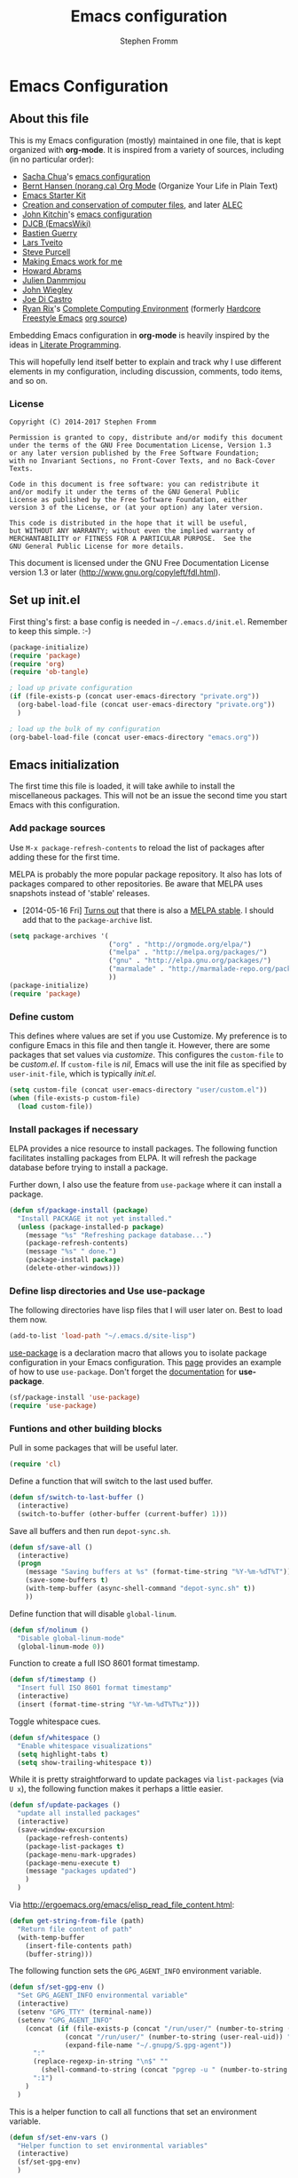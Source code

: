 #+TITLE: Emacs configuration
#+AUTHOR: Stephen Fromm

* Emacs Configuration
  
** About this file
<<babel-init>>

This is my Emacs configuration (mostly) maintained in one file, that is
kept organized with *org-mode*. It is inspired from a variety of
sources, including (in no particular order):

- [[http://sachachua.com/blog/][Sacha Chua]]'s [[http://sachac.github.io/.emacs.d/Sacha.html][emacs configuration]]
- [[http://doc.norang.ca/org-mode.html][Bernt Hansen (norang.ca) Org Mode]] (Organize Your Life in Plain Text)
- [[http://eschulte.github.io/emacs24-starter-kit/][Emacs Starter Kit]]
- [[http://www.wisdomandwonder.com/wordpress/wp-content/uploads/2014/03/C3F.html][Creation and conservation of computer files]], and later [[https://github.com/grettke/home/blob/master/ALEC.org][ALEC]]
- [[http://kitchingroup.cheme.cmu.edu/blog/][John Kitchin]]'s [[https://github.com/jkitchin/jmax][emacs configuration]]
- [[http://www.djcbsoftware.nl/dot-emacs.html][DJCB (EmacsWiki)]]
- [[https://github.com/bzg/dotemacs/blob/master/emacs.el][Bastien Guerry]]
- [[https://github.com/larstvei/dot-emacs][Lars Tveito]]
- [[https://github.com/purcell/emacs.d][Steve Purcell]]
- [[http://zeekat.nl/articles/making-emacs-work-for-me.html][Making Emacs work for me]]
- [[https://github.com/howardabrams/dot-files][Howard Abrams]]
- [[https://github.com/jd/emacs.d][Julien Danmmjou]]
- [[https://github.com/jwiegley/dot-emacs][John Wiegley]]
- [[https://github.com/joedicastro/dotfiles/tree/master/emacs][Joe Di Castro]]
- [[http://org.rix.si/][Ryan Rix]]'s [[http://doc.rix.si/cce/cce.html][Complete Computing Environment]] (formerly [[http://doc.rix.si/org/fsem.html][Hardcore Freestyle Emacs]] [[http://fort.kickass.systems:10082/cgit/personal/rrix/pub/fsem.git/tree/fsem.org][org source]]) 

Embedding Emacs configuration in *org-mode* is heavily inspired by the
ideas in [[http://en.wikipedia.org/wiki/Literate_programming][Literate Programming]].

This will hopefully lend itself better to explain and track why I
use different elements in my configuration, including discussion,
comments, todo items, and so on.

*** License

#+BEGIN_SRC 
Copyright (C) 2014-2017 Stephen Fromm

Permission is granted to copy, distribute and/or modify this document
under the terms of the GNU Free Documentation License, Version 1.3
or any later version published by the Free Software Foundation;
with no Invariant Sections, no Front-Cover Texts, and no Back-Cover Texts.

Code in this document is free software: you can redistribute it
and/or modify it under the terms of the GNU General Public
License as published by the Free Software Foundation, either
version 3 of the License, or (at your option) any later version.

This code is distributed in the hope that it will be useful,
but WITHOUT ANY WARRANTY; without even the implied warranty of
MERCHANTABILITY or FITNESS FOR A PARTICULAR PURPOSE.  See the
GNU General Public License for more details.
#+END_SRC

This document is licensed under the GNU Free Documentation License
version 1.3 or later (http://www.gnu.org/copyleft/fdl.html).

** Set up init.el

First thing's first: a base config is needed in =~/.emacs.d/init.el=.
Remember to keep this simple.  :-)

#+BEGIN_SRC emacs-lisp  :tangle no
(package-initialize)
(require 'package)
(require 'org)
(require 'ob-tangle)

; load up private configuration
(if (file-exists-p (concat user-emacs-directory "private.org"))
  (org-babel-load-file (concat user-emacs-directory "private.org"))
  )

; load up the bulk of my configuration
(org-babel-load-file (concat user-emacs-directory "emacs.org"))
#+END_SRC

** Emacs initialization

The first time this file is loaded, it will take awhile to install the
miscellaneous packages.  This will not be an issue the second time you
start Emacs with this configuration.

*** Add package sources

Use =M-x package-refresh-contents= to reload the list of packages
after adding these for the first time.

MELPA is probably the more popular package repository.  It also has lots
of packages compared to other repositories.  Be aware that MELPA uses
snapshots instead of 'stable' releases.

- [2014-05-16 Fri] [[http://emacsredux.com/blog/2014/05/16/melpa-stable/][Turns out]] that there is also a [[http://melpa-stable.milkbox.net/#/][MELPA stable]].  I
  should add that to the =package-archive= list.

#+BEGIN_SRC emacs-lisp
  (setq package-archives '(
                           ("org" . "http://orgmode.org/elpa/")
                           ("melpa" . "http://melpa.org/packages/")
                           ("gnu" . "http://elpa.gnu.org/packages/")
                           ("marmalade" . "http://marmalade-repo.org/packages/")
                           ))
  (package-initialize)
  (require 'package)
#+END_SRC

*** Define custom

This defines where values are set if you use Customize.  My preference
is to configure Emacs in this file and then tangle it.  However, there
are some packages that set values via /customize/.  This configures the
=custom-file= to be /custom.el/.  If =custom-file= is /nil/, Emacs will
use the init file as specified by =user-init-file=, which is typically
/init.el/.

#+BEGIN_SRC emacs-lisp
(setq custom-file (concat user-emacs-directory "user/custom.el"))
(when (file-exists-p custom-file)
  (load custom-file))
#+END_SRC

*** Install packages if necessary

ELPA provides a nice resource to install packages.  The following
function facilitates installing packages from ELPA.  It will refresh the
package database before trying to install a package.

Further down, I also use the feature from =use-package= where it can
install a package.

#+BEGIN_SRC emacs-lisp
(defun sf/package-install (package)
  "Install PACKAGE it not yet installed."
  (unless (package-installed-p package)
    (message "%s" "Refreshing package database...")
    (package-refresh-contents)
    (message "%s" " done.")
    (package-install package)
    (delete-other-windows)))
#+END_SRC

*** Define lisp directories and Use use-package

The following directories have lisp files that I will user later on.
Best to load them now.

#+BEGIN_SRC emacs-lisp
(add-to-list 'load-path "~/.emacs.d/site-lisp")
#+END_SRC

[[https://github.com/jwiegley/use-package][use-package]] is a declaration macro that allows you to isolate package
configuration in your Emacs configuration.  This [[http://ericjmritz.name/2013/11/25/simplify-emacs-configuration-with-use-package/][page]] provides an
example of how to use =use-package=.  Don't forget the [[https://github.com/jwiegley/use-package/blob/master/README.md][documentation]] for
*use-package*.

#+BEGIN_SRC emacs-lisp
(sf/package-install 'use-package)
(require 'use-package)
#+END_SRC

*** Funtions and other building blocks

Pull in some packages that will be useful later.

#+BEGIN_SRC emacs-lisp
  (require 'cl)
#+END_SRC

Define a function that will switch to the last used buffer.

#+BEGIN_SRC emacs-lisp
  (defun sf/switch-to-last-buffer ()
    (interactive)
    (switch-to-buffer (other-buffer (current-buffer) 1)))
#+END_SRC

Save all buffers and then run =depot-sync.sh=.

#+BEGIN_SRC emacs-lisp
  (defun sf/save-all ()
    (interactive)
    (progn
      (message "Saving buffers at %s" (format-time-string "%Y-%m-%dT%T"))
      (save-some-buffers t)
      (with-temp-buffer (async-shell-command "depot-sync.sh" t))
      ))
#+END_SRC

Define function that will disable =global-linum=.

#+BEGIN_SRC emacs-lisp
  (defun sf/nolinum ()
    "Disable global-linum-mode"
    (global-linum-mode 0))
#+END_SRC

Function to create a full ISO 8601 format timestamp.

#+BEGIN_SRC emacs-lisp
  (defun sf/timestamp ()
    "Insert full ISO 8601 format timestamp"
    (interactive)
    (insert (format-time-string "%Y-%m-%dT%T%z")))
#+END_SRC

Toggle whitespace cues.

#+BEGIN_SRC emacs-lisp
  (defun sf/whitespace ()
    "Enable whitespace visualizations"
    (setq highlight-tabs t)
    (setq show-trailing-whitespace t))
#+END_SRC

While it is pretty straightforward to update packages via
~list-packages~ (via ~U x~), the following function makes it perhaps a
little easier.

#+BEGIN_SRC emacs-lisp
  (defun sf/update-packages ()
    "update all installed packages"
    (interactive)
    (save-window-excursion
      (package-refresh-contents)
      (package-list-packages t)
      (package-menu-mark-upgrades)
      (package-menu-execute t)
      (message "packages updated")
      )
    )
#+END_SRC

Via http://ergoemacs.org/emacs/elisp_read_file_content.html:

#+BEGIN_SRC emacs-lisp
  (defun get-string-from-file (path)
    "Return file content of path"
    (with-temp-buffer
      (insert-file-contents path)
      (buffer-string)))
#+END_SRC

The following function sets the =GPG_AGENT_INFO= environment variable.

#+BEGIN_SRC emacs-lisp
  (defun sf/set-gpg-env ()
    "Set GPG_AGENT_INFO environmental variable"
    (interactive)
    (setenv "GPG_TTY" (terminal-name))
    (setenv "GPG_AGENT_INFO"
      (concat (if (file-exists-p (concat "/run/user/" (number-to-string (user-real-uid)) "/gnupg/S.gpg-agent"))
                (concat "/run/user/" (number-to-string (user-real-uid)) "/gnupg/S.gpg-agent")
                (expand-file-name "~/.gnupg/S.gpg-agent"))
        ":"
        (replace-regexp-in-string "\n$" ""
          (shell-command-to-string (concat "pgrep -u " (number-to-string (user-real-uid)) " gpg-agent")))
        ":1")
      )
    )
#+END_SRC

This is a helper function to call all functions that set an environment
variable.

#+BEGIN_SRC emacs-lisp
  (defun sf/set-env-vars ()
    "Helper function to set environmental variables"
    (interactive)
    (sf/set-gpg-env)
    )
#+END_SRC

This helps with aligning code (or other text) by whitespace, taken from
[[http://pragmaticemacs.com/emacs/aligning-text/][Ben Maughn]].

#+BEGIN_SRC emacs-lisp
  (defun sf/align-whitespace (start end)
    "Align columns by whitespace"
    (interactive "r")
    (align-regexp start end "\\(\\s-*\\)\\s-" 1 0 t)
    )
#+END_SRC

And another one from [[http://pragmaticemacs.com/emacs/join-line-to-following-line/][Ben Maughn]], join current line to the following
line.

#+BEGIN_SRC emacs-lisp
  (defun sf/join-next-line ()
    "Join the next line with the current line."
    (interactive)
    (join-line -1)
    )
  (global-set-key (kbd "M-j") 'sf/join-next-line)
#+END_SRC

A series of functions from [[https://github.com/magnars/.emacs.d/blob/master/defuns/buffer-defuns.el][Magnars' buffer-defuns.el]].

#+BEGIN_SRC emacs-lisp
  (defun untabify-buffer ()
    "Remove tabs from buffer"
    (interactive)
    (untabify (point-min) (point-max))
    )
  (defun indent-buffer ()
    "Indent buffer"
    (interactive)
    (indent-region (point-min) (point-max))
    )
  (defun cleanup-buffer ()
    "Clean up whitespace in a buffer"
    (interactive)
    (untabify-buffer)
    (delete-trailing-whitespace)
    (indent-buffer)
    )
#+END_SRC

Twiddle the luminance for emails.

#+BEGIN_SRC emacs-lisp
  (defun sf/twiddle-luminance (value)
    "Twiddle the luminance value"
    (interactive "nLuminance: ")
    (setq shr-color-visible-luminance-min value)
    )
#+END_SRC

#+BEGIN_SRC emacs-lisp
  (require 'dbus)
  (defun sf/network-online? ()
    "Check if we have a working network connection"
    (interactive)
    (let ((nm-service "org.freedesktop.NetworkManager")
           (nm-path "/org/freedesktop/NetworkManager")
           (nm-interface "org.freedesktop.NetworkManager")
           (nm-state-connected-global 70))
      (eq (dbus-get-property :system
            nm-service nm-path nm-interface "State")
        nm-state-connected-global)
      ))
#+END_SRC

The following is inspired by Sacha Chua's [[http://sachachua.com/blog/2015/12/scan-bin-turn-scripts-emacs-commands/][post]] on converting shell
commands into Emacs functions.  I'm not sure I want every shell command
to be an Emacs command at this time, but I'll enable it for one.

#+BEGIN_SRC emacs-lisp
  (defun sf/shell/ip-qry ()
    "Invoke ip-qry for information"
    (interactive)
    (let ((ipqry (concat (getenv "HOME") "/bin/ip-qry.py"))
           (buffer-name "*ip-qry*")
           (ipaddr))
      (if (not (region-active-p))
        (setq ipaddr (read-string "IP address: "))
        (setq ipaddr (buffer-substring (region-beginning) (region-end))))
      (call-process ipqry nil buffer-name t ipaddr)
      (display-buffer buffer-name 'display-buffer-pop-up-window)))
#+END_SRC

This is a helper to export an org-mode table to CSV file.  See:
https://emacs.stackexchange.com/questions/16640/can-i-export-a-specific-table-in-an-org-file-to-csv-from-the-command-line

#+BEGIN_SRC emacs-lisp
  (defun sf/org-tbl-export (name)
    "Search for table named `NAME` and export"
    (interactive "s")
    (show-all)
    (push-mark)
    (goto-char (point-min))
    (let ((case-fold-search t))
      (if (search-forward-regexp (concat "#\\+NAME: +" name) nil t)
        (progn
          (next-line)
          (org-table-export (format "%s.csv" name) "orgtbl-to-csv")
          )
        )
      )
    (pop-mark)
    )

#+END_SRC

Copy the path to the current file to the clipboard.

#+BEGIN_SRC emacs-lisp
  (defun sf/copy-file-name-to-clipboard ()
    "Copy current buffer file name to the clipboard."
    (interactive)
    (let ((filename (if (equal major-mode 'dired-mode)
                      default-directory
                      (buffer-file-name))))
      (when filename
        (kill-new filename)
        (message "Copied buffer file name '%s' to clipboard." filename)
        )
      )
    )
#+END_SRC

Transparency for Emacs frames.  See: https://www.emacswiki.org/emacs/TransparentEmacs

#+BEGIN_SRC emacs-lisp
(defun sf/transparency (value)
   "Sets the transparency of the frame window. 0=transparent/100=opaque"
   (interactive "nTransparency Value 0 - 100 opaque:")
   (set-frame-parameter (selected-frame) 'alpha value))
#+END_SRC

*** DONE Load encrypted secrets
    CLOSED: [2014-04-25 Fri 10:40]

<<emacs-secrets>>

The following uses [[http://www.gnu.org/software/emacs/manual/html_mono/epa.html][EasyPG Assistant]] for the encryption.  This enables
you to store secrets (aka passwords) in a separate, encrypted file that
is loaded when needed.

I updated this to be in a function so that it doesn't prompt right away
when starting Emacs.  This function can then be called by other parts as
needed.

#+BEGIN_SRC emacs-lisp
;  (eval-after-load 'erc
;    (progn
;      (load-file (concat user-emacs-directory "secrets.el.gpg"))
;    ))
#+END_SRC

The following was a helpful resource when setting this up.

http://emacs-fu.blogspot.com/2011/02/keeping-your-secrets-secret.html

- [2015-03-12 Thu] I don't really use this anymore.  For passwords, I
  use an encrypted /authinfo/.  For /private.org/, I maintain that
  separately.

**** CANCELLED Consider using =gpg-agent= and public key encryption
     CLOSED: [2015-03-12 Thu 19:02]

**** CANCELLED Consider loading secrets file on demand
     CLOSED: [2015-03-12 Thu 19:02]

** Personal information

Set my name.  =user-mail-address= is defined in /private.org/.

#+BEGIN_SRC emacs-lisp
(setq user-full-name "Stephen Fromm")
#+END_SRC

Pull in information from private module.

#+BEGIN_SRC emacs-lisp
(if (file-exists-p (concat user-emacs-directory "site-lisp/sf-private.el"))
  (require 'sf-private))
#+END_SRC

** Packages

This section defines all the packages I use.  It installs (if needed)
and configures them per my usage.  Sections will come and go.

[[https://github.com/emacs-tw][emacs-tw]] has an interesting page, titled [[https://github.com/emacs-tw/awesome-emacs][awesome emacs]], that organizes
different packages available for Emacs by subject.  This can be a useful
resource when looking for specific functionality or to check in on
occasionally.

*** Emacs vi emulation

Pull in [[file:emacs-vi.org][emacs-vi.org]] ...

#+BEGIN_SRC emacs-lisp
(require 'emacs-vi)
#+END_SRC

*** BBDB

[[http://bbdb.sourceforge.net/bbdb.html][BBDB]], the Big-Brother Database.  Useful resources: [[http://www.emacswiki.org/emacs/CategoryBbdb][emacswiki]] and [[http://sachachua.com/blog/category/geek/emacs/bbdb/][Chua]].

#+BEGIN_SRC emacs-lisp
  (dolist (p '(bbdb bbdb-ext bbdb-vcard))
    (progn (sf/package-install p)))
  (use-package bbdb
    :init
    (progn
      (bbdb-initialize 'message)
      (setq bbdb-file (concat user-emacs-directory "user/bbdb"))
      (add-hook 'gnus-startup-hook 'bbdb-insinuate-gnus)
      (bbdb-insinuate-message)
      (add-hook 'bbdb-change-hook 'bbdb-timestamp)
      (add-hook 'bbdb-create-hook 'bbdb-creation-date)
      )
    )

#+END_SRC

*** Bookmarks

Bookmarks are a way to jump to files and other things.  They are saved
to =~/.emacs.d/bookmarks=. 

| Keybinding  | Command                                 |
|-------------+-----------------------------------------|
| C-x r m     | Set bookmark for visited file, at point |
| C-x r b BMK | Jump to bookmark named BMK              |
| C-x r l     | List all bookmarks                      |

[[http://oremacs.com/2015/01/06/rushing-headlong/][headlong]]: 

#+BEGIN_SRC emacs-lisp
(use-package headlong
  :ensure headlong
 )
#+END_SRC

[[http://www.emacswiki.org/emacs/BookmarkPlus][Bookmark+]]:

#+BEGIN_SRC emacs-lisp
(use-package bookmark+
  :ensure bookmark+
  )
#+END_SRC

*** Diminish

Use =diminish= to clean up clutter on the modeline.  =use-package= has a
built-in mechanism to diminish a mode.

#+BEGIN_SRC emacs-lisp
(sf/package-install 'diminish)
#+END_SRC

*** Ediff

I am fairly used to *vimdiff*'s behavior.  I haven't had lots of
opportunities to familiarize myself with *ediff*, but the following
kinda-sorta helps.

#+BEGIN_SRC emacs-lisp
  (setq ediff-split-window-function 'split-window-horizontally)
  (setq ediff-window-setup-function 'ediff-setup-windows-plain)
#+END_SRC

*** Elfeed

Use [[https://github.com/skeeto/elfeed][elfeed]] as RSS feed reader.  See [[file:emacs-elfeed.org][emacs-elfeed.org]] ...

#+BEGIN_SRC emacs-lisp
(require 'emacs-elfeed)
#+END_SRC

*** Emacsclient and server

This allows you to start a single Emacs process and then connect to it
via =emacsclient=.  In general, be sure to use =emacsclient -n= tells
=emacsclient= to not wait for the server to return.

#+BEGIN_SRC emacs-lisp
  (load "server")
  (unless (server-running-p) (server-start))
#+END_SRC

*** Instant messaging

Pull in [[file:emacs-chat.org][emacs-chat.org]] ...

#+BEGIN_SRC emacs-lisp
(require 'emacs-chat)
#+END_SRC

*** Hydra - Making Emacs bindings stick around

[[https://github.com/abo-abo/hydra][Hydra]] is a Emacs package that can be used to tie related commands into a
family of short bindings with a common prefix - aka the Hydra.

Abo Abo has some interesting posts on Hydra that demonstrate its
utility:

- [[http://oremacs.com/2015/02/03/one-hydra-two-hydra/][One Hydra Two Hydra Red Hydra Blue Hydra]]
- [[http://oremacs.com/2015/02/04/pre-hydra-post/][New in Hydra - :pre and :post clauses]]
- [[http://oremacs.com/2015/02/02/colorful-hydrae/][Colorful Hydras]]

Let's give it a shot.

#+BEGIN_SRC emacs-lisp
  (use-package hydra
    :ensure t)
#+END_SRC

*** Git

Pull in [[file:emacs-git.org][emacs-git.org]] ...

#+BEGIN_SRC emacs-lisp
(require 'emacs-git)
#+END_SRC

*** Ledger

[[http://www.ledger-cli.org/][Ledger]] is a double entry accounting system that can be used from the CLI
and from Emacs.  There is also a Haskell port, [[http://hledger.org/][hledger]], that is
compatible with ledger.  Hledger also has support for a web daemon that
may make data entry simpler.

- [[http://www.ledger-cli.org/3.0/doc/ledger3.html][Ledger 3 Documentation]]
- [[http://www.ledger-cli.org/3.0/doc/ledger-mode.html][Ledger Mode]]

#+BEGIN_SRC emacs-lisp
  (use-package ledger-mode
    :ensure t)
#+END_SRC

*** Mode line

There are lots of fancy ways of decorating the modeline, including
[[https://github.com/milkypostman/powerline][powerline]] and [[https://github.com/Malabarba/smart-mode-line][smart-mode-line]].  This uses the latter.

#+BEGIN_SRC emacs-lisp
  (use-package smart-mode-line
    :commands sml/setup
    :demand t
    :ensure t
    :init
    (setq sml/theme 'respectful
      sml/shorten-directory t
      sml/shorten-modes t)
    :config
    (sml/setup)
    )
#+END_SRC

**** Nyan
 Because I find the [[http://www.nyan.cat/][Nyan Cat]] amusing …

 #+BEGIN_SRC emacs-lisp
   (sf/package-install 'nyan-mode)
   (use-package zone-nyan
     :ensure t
     :init
     (progn (setq zone-programs [zone-nyan]) )
     )
 #+END_SRC

*** Music 

[[https://github.com/pft/mingus][Mingus]] is a frontend for Emacs to the Music Player Daemon (MPD).  The
says it is meant to resemble /ncmpc/.

#+BEGIN_SRC emacs-lisp
(use-package mingus
  :ensure t)
#+END_SRC

*** Org Mode

 Pull in the awesome [[http://orgmode.org/][org mode]].  See [[file:emacs-org.org][emacs-org.org]] ...

 #+BEGIN_SRC emacs-lisp
 (require 'emacs-org)
 #+END_SRC

*** Paradox
[[https://github.com/Malabarba/paradox][Paradox]] is a nice front-end to Emacs' package menu.  Among some of the
handy features:

| Shortcut | Action                           |
|----------+----------------------------------|
| v        | Visit package homepage           |
| l        | View list of recent commits      |
| f r      | Filter by regexp                 |
| f u      | Filter by packages with upgrades |
| f k      | Filter by keyword                |

#+BEGIN_SRC emacs-lisp
  (use-package paradox
    :ensure t
    :init
    (progn
      (setq paradox-execute-asynchronously t)
      (dolist (mode '(paradox-menu-mode paradox-commit-list-mode))
        (evil-set-initial-state mode 'emacs))
      )
    )
#+END_SRC

*** Passwords

Use [[https://www.passwordstore.org/][pass]] to store and manage passwords.  See [[file:emacs-pass.org][emacs-pass.org]] ...

#+BEGIN_SRC emacs-lisp
(require 'emacs-pass)
#+END_SRC

*** Searching and Completion

**** Helm
    
[[https://github.com/emacs-helm/helm][Helm]] is an incremental completion and selectio narrowing framework for
Emacs.  It helps narrow your choices when searching for files, buffers,
commands, et cetera.

- [[http://tuhdo.github.io/helm-intro.html][Helm: A Package in a league of its own]]

| Keybinding | Command                           |
|------------+-----------------------------------|
| C-c ?      | Display help when in Helm session |
|            |                                   | 

The following rebinds *C-x c* to *C-c h* because the former is too close
to the command *C-x C-c*, *save-buffers-kill-terminal*.

#+BEGIN_SRC emacs-lisp
  (use-package helm
    :ensure helm
    :disabled t
    :diminish helm-mode
    :init
    (progn
      (require 'helm-config)
      (setq 
        helm-ff-skip-boring-files t
        helm-split-window-in-side-p t
        helm-ff-file-name-history-use-recentf t)
      (global-set-key (kbd "C-c h") 'helm-command-prefix)
      (global-unset-key (kbd "C-x c"))
      (helm-mode 1)
      (helm-autoresize-mode t))
    :config
      (define-key helm-map (kbd "<tab>") 'helm-execute-persistent-action)
    :bind (("M-x" . helm-M-x)
            ("C-x C-f" . helm-find-files)
            ("<f7>" . helm-recentf)
            ("C-x b" . helm-mini))
    )

#+END_SRC

**** IDO

A first crack at using [[http://www.emacswiki.org/InteractivelyDoThings][IDO]], aka /Interactively Do Things/.  Of
particular note, *ido-vertical-mode* is enabled again.

A few handy key-bindings when using IDO:

| Keybinding | Command                                       |
|------------+-----------------------------------------------|
| C-n        | move next through list                        |
| C-p        | move to previous in list                      |
| Tab        | display possible completion in buffer         |
| RET        | go down inside the directory in front of list |
| backspace  | go up to parent directory                     |
| //         | go to root directory                          |
| ~/         | go to home directory                          |
| C-f        | fall back to find file                        |
| C-d        | enter Dired for directory                     |
| C-j        | create new file named with text you entered   |
| C-b        | go back to buffer selection mode              |

[2015-02-09 Mon]: I disabled *ido* in favor of *helm*.

#+BEGIN_SRC emacs-lisp
  (use-package ido
    :disabled t
    :init
    (progn
      (use-package ido-vertical-mode
        :ensure t
        :disabled t
        :init (ido-vertical-mode 1))
      (use-package flx-ido
        :ensure flx-ido
        :disabled t
        :init (flx-ido-mode 1))
      (ido-mode 1)
      (ido-everywhere t)
      (setq
        ido-enable-flex-matching t
        ido-create-new-buffer 'always
        ido-use-faces nil
        ido-use-filename-at-point nil
        ido-auto-merge-work-directories-length 0))
    :bind (("<f7>" . recentf-open-files)
            ("C-x b" . ido-switch-buffer))
    )
#+END_SRC

Some possibly useful references:
- [[http://www.emacswiki.org/emacs/InteractivelyDoThings][EmacsWiki IDO]]
- [[http://www.masteringemacs.org/articles/2010/10/10/introduction-to-ido-mode/][Mastering Emacs: Introduction to IDO]]
- [[http://ergoemacs.org/emacs/emacs_buffer_switching.html][ErgoEmacs: Buffer switching]]

**** Smex

*Smex* is a ~M-x~ enhancement to recently and most frequently used
 commands.  It is typically used with *ido*.

#+BEGIN_SRC emacs-lisp
  (use-package smex
    :ensure smex
    :init (setq smex-completion-method 'ivy))
#+END_SRC

**** Ivy, Avy, and Swiper

[[https://github.com/abo-abo/swiper][swiper]] gives you an overview as you search for a regex.

#+BEGIN_SRC emacs-lisp
  (use-package swiper
    :ensure swiper
    :diminish ivy-mode
    :init
    (progn
      (use-package counsel :ensure t)
      (define-key ivy-minibuffer-map (kbd "<tab>") 'ivy-alt-done)
      (ivy-mode 1)
      (setq ivy-use-virtual-buffers t)
      )
    :bind (
            ("C-s" . swiper)
            ("C-c f" . counsel-git)
            )
    )
#+END_SRC

[[https://github.com/abo-abo/avy][avy]] is a package for jumping to visible text using a char-based decision
tree.

#+BEGIN_SRC emacs-lisp
  (use-package avy
    :ensure t
    :bind (
            ("M-g g" . avy-goto-line)
            ("M-s" . avy-goto-word-1)
            )
    )
#+END_SRC

*** Snippets

[[https://github.com/capitaomorte/yasnippet][Yasnippet]] is a template system for Emacs.  You type an abbreviation and
yasnippet will automatically expand it into the template.  The
[[https://capitaomorte.github.io/yasnippet/][documentation]] is online.

To go with yasnippet, you may want to consider installing
[[https://github.com/AndreaCrotti/yasnippet-snippets][yasnippet-snippets]], a collection of snippets for different modes.

#+BEGIN_SRC emacs-lisp
  (use-package yasnippet
    :ensure t
    :diminish yasnippet-minor-mode
    :init
    (progn
      (yas-global-mode 1)
      (add-hook 'term-mode-hook (lambda () "Disable yasnippet in terminal" (setq yas-dont-activate t)))
      )
    )
#+END_SRC
*** Eshell

Pull in [[file:emacs-eshell.org][emacs-eshell.org]] ...

#+BEGIN_SRC emacs-lisp
(require 'emacs-eshell)
#+END_SRC

*** Tmux integration

[[https://github.com/syohex/emacs-emamux][Emamux]] allows you to interact with tmux from Emacs.  Should be
interesting to try, but have yet to hit on a use-case.

#+BEGIN_SRC emacs-lisp
  (use-package emamux
    :ensure emamux)
#+END_SRC

*** Twitter

Pull in [[file:emacs-twitter.org][emacs-twitter.org]] ...

#+BEGIN_SRC emacs-lisp
(require 'emacs-twitter)
#+END_SRC

*** Web development

[[http://web-mode.org/][web-mode]] is an Emacs mode for editing web pages and templates, in
particular [[http://jinja.pocoo.org/][Jinja]].

#+BEGIN_SRC emacs-lisp
  (use-package web-mode
    :ensure t
    :init
    (progn
      (setq 
        web-mode-css-indent-offset 2
        web-mode-markup-indent-offset 2
        web-mode-code-indent-offset 2
        )
      (add-to-list 'auto-mode-alist '("\\.html\\'" . web-mode))
      ))
#+END_SRC

*** Window Management

[[https://github.com/abo-abo/ace-window][ace-window]] is a mechanism to quickly switch between windows in an Emacs
frame.

#+BEGIN_SRC emacs-lisp
  (use-package ace-window :ensure ace-window)
#+END_SRC

[[http://www.emacswiki.org/emacs/TransposeFrame][Transpose Frame]] is a utility to quickly transpose the arrangement of
windows in the current frame.

#+BEGIN_SRC emacs-lisp
  (use-package transpose-frame :ensure transpose-frame)
#+END_SRC

** General configuration

And finally, we get to general configuration of Emacs.  ;-)

*** Basics

Use UTF-8 as the default locale.

#+BEGIN_SRC emacs-lisp
(prefer-coding-system 'utf-8)
#+END_SRC

Define format for line numbers on the side, when *linum-mode* is
enabled.

#+BEGIN_SRC emacs-lisp
(setq linum-format "%4d")
#+END_SRC

Turn on highlighting of current line.  See Emacs manual on [[http://www.gnu.org/software/emacs/manual/html_node/emacs/Cursor-Display.html][Cursor Display]].

#+BEGIN_SRC emacs-lisp
  (global-hl-line-mode 1)
#+END_SRC

Skip the splash screen ...

#+BEGIN_SRC emacs-lisp
(setq inhibit-splash-screen t)
#+END_SRC

*** Backups

By default, Emacs will save backup files in the current directory.  This
will litter =~= files everywhere.  The following will store them in
=~/.emacs.d/backups=.  If need be, they can be found via =C-x C-f
(find-file)=.

This will keep a large number of backups.  =delete-old-versions= will
prevent trimming of backup versions.  =version-control= makes numeric
backup versions unconditionally.  Lastly, =auto-save-file-name-transforms=
will make filenames unique when saved in the backup directory.

#+BEGIN_SRC emacs-lisp
  (defvar sf/emacs-autosave-directory
    (concat user-emacs-directory "backups/")
    "This variable dictates where to put auto saves. It is set to a
      directory called backups located in your .emacs.d/ directory.")

  (setq
    backup-directory-alist `((".*" . ,sf/emacs-autosave-directory))
    auto-save-file-name-transforms `((".*" ,sf/emacs-autosave-directory t))
    delete-old-versions -1
    version-control t
    )
#+END_SRC

*** Saving and History

Save commands and their history.

#+BEGIN_SRC emacs-lisp
  (setq savehist-file "~/.emacs.d/savehist")
  (savehist-mode 1)
  (setq savehist-save-minibuffer-history 1)
  (setq savehist-additional-variables
    '(kill-ring search-ring regexp-search-ring))
#+END_SRC

The following will control [[https://www.gnu.org/software/emacs/manual/html_node/emacs/Auto-Save-Control.html][auto-save]] behavior.

#+BEGIN_SRC emacs-lisp
  (setq auto-save-timeout 120)
  (setq auto-save-interval 1000)
#+END_SRC

On Emacs 21 or later, you can instruct Emacs to make the script
executable when saving.

#+BEGIN_SRC emacs-lisp
(add-hook 'after-save-hook 'executable-make-buffer-file-executable-if-script-p)
#+END_SRC

With Emacs 24.4, the following will allow you to use the
_focus-out-hook_ for different things.  My preference here is to
instruct Emacs to save buffers.

#+BEGIN_SRC emacs-lisp
  (when (version<= "24.4" emacs-version)
    (add-hook 'focus-out-hook 'sf/save-all))
#+END_SRC

Some sort of alternative would be nice.  I tried
=mouse-leave-buffer-hook=, but that fires more often than I'd like.  It
is important to remember that buffer != X11 window.  The old idea of
running =sf/save-all= on a schedule is not that great either.

#+BEGIN_SRC emacs-lisp
;;  (add-hook 'mouse-leave-buffer-hook 'sf/save-all)
#+END_SRC

Lastly, enable *undo-tree-mode*.  You can visualize the changes with
=C-x u= (=undo-tree-visualize=).

#+BEGIN_SRC emacs-lisp
  (use-package undo-tree
    :defer t
    :diminish undo-tree-mode
    :init
    (progn
      (global-undo-tree-mode)
      (setq
        undo-tree-visualizer-timestamps t
        undo-tree-visualizer-diff t)
      )
    )
#+END_SRC

*** Appearance

**** Themes

This installs and enables an Emacs theme.  I try out different themes on
a regular basis, but have been partial to [[http://ethanschoonover.com/solarized][Solarized]] for a long time.
More about Emacs themes can be read in the manual on [[https://www.gnu.org/software/emacs/manual/html_node/elisp/Custom-Themes.html][custom-themes]].
This defines the default theme, which is then loaded below.

#+BEGIN_SRC emacs-lisp
  (dolist (p '(leuven-theme
                base16-theme
                material-theme
                solarized-theme
                spacemacs-theme
                zenburn-theme
                professional-theme))
    (progn (sf/package-install p)))
  (defvar sf/gui-theme nil "Preferred graphics theme")
  (setq sf/gui-theme 'material)
#+END_SRC

More information about themes can be found at EmacsWiki:

http://www.emacswiki.org/emacs/ColorTheme

This includes installing a theme for one buffer (=M-x
color-theme-buffer-local=) or for a specific frame.  You can also toggle
between day/night (light/dark) themes.

**** Fonts

This sets up the font and size when in graphical mode.  For awhile, I've
been comfortable with _Inconsolata_.  An alternative to this is _DejaVu
Sans Mono_.

This is taken from [[http://www.wisdomandwonder.com/wordpress/wp-content/uploads/2014/03/C3F.html#sec-11-3][C3F]] section on fonts.

This used to bind *C-=* to *sf/font-size-increase* and *C--* to
*sf/font-size-decrease*.  With /Emacs-24.4/, this didn't work anymore.
While it would be prudent to investigate why, I discovered that *C-x
C-=*, *C-x C--*, and *C-x C-0* are bound to *text-scale-adjust*.  This
will increase, decrease, and reset the font size.

#+BEGIN_SRC emacs-lisp
  (defvar sf/font "Source Code Pro" "Preferred font")
  (defvar sf/font-size 10 "Preferred font size")
  (defun sf/font-ok-p ()
    "Is configured font valid?"
    (interactive)
    (member sf/font (font-family-list)))
  (defun sf/font-name-and-size ()
    "Compute font name and size string"
    (interactive)
    (let* ((size (number-to-string sf/font-size))
            (name (concat sf/font "-" size)))
      name))
  (defun sf/font-size-increase ()
    "Increase font size"
    (interactive)
    (setq sf/font-size (+ sf/font-size 1))
    (sf/font-update))
  (defun sf/font-size-decrease ()
    "Decrease font size"
    (interactive)
    (setq sf/font-size (- sf/font-size 1))
    (sf/font-update))
  (defun sf/set-emoji-font ()
    "Set emoji font properly"
    (interactive)
    (set-fontset-font t 'symbol (font-spec :family "Symbola") nil 'prepend)
    )
  (defun sf/font-update ()
    "Update font configuration"
    (interactive)
    (if (sf/font-ok-p)
      (progn
        (message "Setting font to: %s" (sf/font-name-and-size))
        (set-frame-font (sf/font-name-and-size))
        (set-face-attribute 'default nil :font (sf/font-name-and-size))
        (set-face-font 'default sf/font)
        )
      )
    )
  (sf/font-update)
#+END_SRC

#+BEGIN_SRC emacs-lisp
  (use-package all-the-icons :ensure t)

  (use-package all-the-icons-dired
    :ensure t
    :init
    (add-hook 'dired-mode-hook 'all-the-icons-dired-mode))
#+END_SRC

**** General appearance items

If using Emacs in server mode, the following function wraps things to do
when creating a frame.

#+BEGIN_SRC emacs-lisp
  (defun sf/look-feel ()
    "Set up look and feel"
    (interactive)
    (when (display-graphic-p)
      (sf/font-update)
      (sf/set-emoji-font)
      (tool-bar-mode -1)
      (scroll-bar-mode -1)
      (load-theme sf/gui-theme t))
    )
#+END_SRC

A few things when in graphical mode:
- Disable the toolbar and scroll bar.
- Install [[https://julien.danjou.info/projects/emacs-packages][rainbow mode]] to /colorize color names in buffers/.
- Run ~sf/look-feel~.

#+BEGIN_SRC emacs-lisp
  (sf/package-install 'rainbow-mode)
  (when (display-graphic-p)
    (sf/look-feel))
#+END_SRC

Activate syntax highlighting.  See [[https://www.gnu.org/software/emacs/manual/html_node/emacs/Font-Lock.html][Font Lock]] in the Emacs manual.

#+BEGIN_SRC emacs-lisp
  (require 'font-lock)
  (global-font-lock-mode 1)
  (setq font-lock-use-default-colors t)
#+END_SRC

Add some information to the mode line: line, column, battery remaining,
and the time.

#+BEGIN_SRC emacs-lisp
  (setq line-number-mode t)
  (setq column-number-mode t)
  (setq display-battery-mode t)
  (setq display-time-24hr-format t)
  (display-battery-mode)
#+END_SRC

**** DONE Use ~after-make-frame-functions~ if using emacsclient
     CLOSED: [2015-04-06 Mon 20:10]

If I start Emacs via ~emacs --server~, I still want the frame to have
the right look when I invoke =emacsclient=.  Something like:

#+BEGIN_SRC emacs-lisp
  (if (daemonp)
    (add-hook 'after-make-frame-functions
      (lambda (frame)
        (select-frame frame)
        (sf/look-feel))
      )
    )
#+END_SRC

*** Behavior

**** Buffers

Use =uniquify= to make two (or more) buffers open with the same file
name distinguishable.  The configuration below tries to best match the
full path name.  Try to ignore special buffers.

#+BEGIN_SRC emacs-lisp
(require 'uniquify)
(setq 
  uniquify-buffer-name-style 'forward
  uniquify-separator "/"
  uniquify-ignore-buffers-re "^\\*"
  uniquify-after-kill-buffer-p t)
#+END_SRC

- [2015-03-04 Wed] Drop [[https://www.gnu.org/software/emacs/manual/html_node/emacs/Iswitchb.html][iswitchb]] as it is deprecated.

**** Windows

I used to use _switch-window_ to navigate between windows.  Nowadays, I
use either =helm= or the =hydra= below.

#+BEGIN_SRC emacs-lisp
  (sf/package-install 'switch-window)
  ;; (use-package switch-window
  ;;   :bind ("C-x o" . switch-window)
  ;;   :init
  ;;   (progn (setq switch-window-shortcut-style 'alphabet)))
#+END_SRC

This is my preferred mechanism to navigate between windows.  It uses
=hydra=, =ace-window=, and =windmove= (among others).  This is taken
from [[http://oremacs.com/2015/02/04/pre-hydra-post/][oremacs.com]].

#+BEGIN_SRC emacs-lisp
  (global-set-key
    (kbd "C-M-o")
    (defhydra hydra-window ()
      "window"
      ("h" windmove-left)
      ("j" windmove-down)
      ("k" windmove-up)
      ("l" windmove-right)
      ("v" (lambda ()
             (interactive)
             (split-window-right)
             (windmove-right)) "vert")
      ("x" (lambda ()
             (interactive)
             (split-window-below)
             (windmove-down)) "horz")
      ("t" transpose-frame "'")
      ("o" delete-other-windows "one" :color blue)
      ("a" ace-window "ace" :color blue)
      ("s" ace-swap-window "swap")
      ("d" ace-delete-window "del")
      ("i" ace-maximize-window "ace-one" :color blue)
      ("b" ido-switch-buffer "buf")
      ("m" headlong-bookmark-jump "bmk")
      ("q" nil "cancel")))
#+END_SRC

I'm not using =ace-jump= at this time.

#+BEGIN_SRC emacs-lisp
;  (sf/package-install 'ace-jump-mode)
#+END_SRC

**** Mouse

The following tries to smooth out mouse scrolling so that it isn't so
jumpy.  There are a couple references:

- http://www.emacswiki.org/emacs/SmoothScrolling
- http://stackoverflow.com/questions/3631220/fix-to-get-smooth-scrolling-in-emacs

#+BEGIN_SRC emacs-lisp
(setq 
  scroll-step 1               ;; keyboard scroll one line at a time
  scroll-conservatively 10000
  scroll-preserve-screen-position 1
  mouse-wheel-follow-mouse 't ;; scroll window under mouse
  mouse-wheel-progressive-speed nil     ;;  don't accelerate scrolling
  mouse-wheel-scroll-amount '(1 ((shift) . 5)
                                    ((control)))
)
#+END_SRC

+Autoselect the window with the mouse pointer.  This is effectively
/focus-follows-mouse/, but for windows in an Emacs frame.+

#+BEGIN_SRC emacs-lisp
(setq mouse-autoselect-window nil)
#+END_SRC

**** General 

In general, use spaces instead of tabs.

#+BEGIN_SRC emacs-lisp
(setq-default indent-tabs-mode nil)
#+END_SRC

**** DONE Making opening files easier
     CLOSED: [2014-05-06 Tue 09:17]

Emacs provides a mode called [[https://www.gnu.org/software/emacs/manual/html_node/emacs/File-Conveniences.html][recentf-mode]] that will track files you
open.  When you call =recentf-open-files=, it will present a numbered
list and you can then select the file to open.  [[http://ergoemacs.org/][ErgoEmacs]] also discusses
how to configure [[http://ergoemacs.org/emacs/emacs_recentf.html][recentf-mode]].

The following enables =recentf-mode= and binds *F7* to =ivy-recentf=.
It also limits the maximum number of items in the =recentf= menu.

#+BEGIN_SRC emacs-lisp
  (use-package recentf
    :init
    (progn
      (setq
        recentf-max-menu-items 50
        recentf-exclude '("COMMIT_MSG" "COMMIT_EDITMSG")
        )
      )
    :bind ("<f7>" . ivy-recentf)
    )
#+END_SRC

**** Helpers

Define a hydra to start/switch to applications or trigger miscellaneous actions.

#+BEGIN_SRC emacs-lisp
  (global-set-key
    (kbd "<f9>")
    (defhydra hydra-app-selector (:color blue
                                   :columns 5)
      "Action"
      ("e" mu4e "email")
      ("f" elfeed "elfeed")
      ("t" twit "twitter")
      ("j" sf/jabber-start-or-switch "jabber")
      ("g" magit-status "magit")
      ("m" mingus "music")
      ("s" eshell "shell")
      ("p" paradox-list-packages "packages")
      ("u" browse-url "open url")
      )
    )
#+END_SRC

A function to insert an [[http://www.theatlantic.com/technology/archive/2014/05/the-best-way-to-type-__/371351/][existential shrug]].

#+BEGIN_SRC emacs-lisp
(defun sf/shrug ()
  "Shrug emoji"
  (interactive)
  (insert "¯\\_(ツ)_/¯"))
#+END_SRC

#+BEGIN_SRC emacs-lisp
(defun sf/glare () "Glare emoji" (interactive) (insert "ಠ_ಠ"))
#+END_SRC

#+BEGIN_SRC emacs-lisp
(defun sf/table-flip () "Table fip emoji" (interactive) (insert "(╯°□°）╯︵ ┻━┻"))
#+END_SRC

** Programming and Editing

Define how emacs behavior for programming and editing.  See
[[file:emacs-programming.org][emacs-programming.org]] ...

#+BEGIN_SRC emacs-lisp
  (require 'emacs-programming)
#+END_SRC

** Mail configuration

Use [[https://www.djcbsoftware.nl/code/mu/mu4e.html][mu4e]] as email client.  See [[file:emacs-mail.org][emacs-mail.org]] ...

#+BEGIN_SRC emacs-lisp
(require 'emacs-mail)
#+END_SRC

** Le Fin

The end.  Send a message so that the user knows it has been completely
loaded.

#+BEGIN_SRC emacs-lisp
(message "%s" "Finished loading config")
#+END_SRC

#+PROPERTY: tangle ~/.emacs.d/emacs.el
#+OPTIONS: toc:4 h:4
